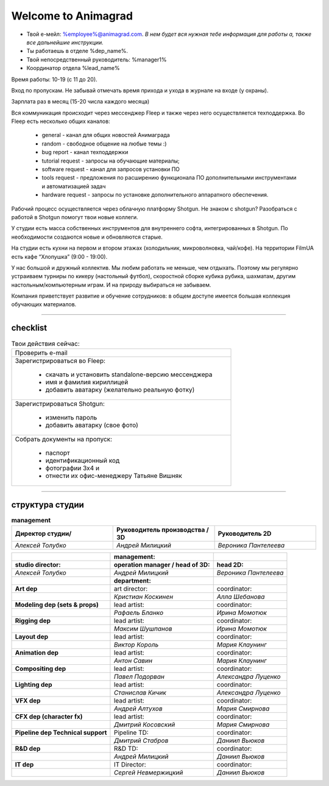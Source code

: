 Welcome to Animagrad
=====================
* Твой е-мейл: %employee%@animagrad.com.  *В нем будет вся нужная тебе информация для работы а, также все дальнейшие инструкции.*

* Ты работаешь в отделе %dep_name%.

* Твой непосредственный руководитель: %manager1%
				
* Координатор отдела %lead_name%

Время работы: 10-19 (с 11 до 20). 

Вход по пропускам. Не забывай отмечать время прихода и ухода в журнале на входе (у охраны).

Зарплата раз в месяц (15-20 числа каждого месяца)

Вся коммуникация происходит через мессенджер Fleep и также через него осуществляется техподдержка. Во Fleep есть несколько общих каналов: 

	* general - канал для общих новостей Анимаграда

	* random - свободное общение на любые темы :)

	* bug report - канал техподдержки

	* tutorial request - запросы на обучающие материалы;

	* software request - канал для запросов установки ПО

	* tools request - предложения по расширению функционала ПО дополнительными инструментами и автоматизацией задач

	* hardware request - запросы по установке дополнительного аппаратного обеспечения.

Рабочий процесс осуществляется через облачную платформу Shotgun. Не знаком с shotgun? Разобраться с работой в Shotgun помогут твои новые коллеги.

У студии есть масса собственных инструментов для внутреннего софта, интегрированных в Shotgun. По необходимости создаются новые и обновляются старые.

На студии есть кухни на первом и втором этажах (холодильник, микроволновка, чай/кофе). На территории FilmUA есть кафе “Хлопушка” (9:00 - 19:00).

У нас большой и дружный коллектив. Мы любим работать не меньше, чем отдыхать. Поэтому мы регулярно устраиваем турниры по кикеру (настольный футбол), скоростной сборке кубика рубика, шахматам, другим настольным/компьютерным играм. И на природу выбираться не забываем.

Компания приветствует развитие и обучение сотрудников: в общем доступе имеется большая коллекция обучающих материалов.

____


checklist
----------
	
.. table:: Твои действия сейчас:
	
    +------------------------------------------------------------+
    | Проверить e-mail                                           |
    +------------------------------------------------------------+
    | Зарегистрироваться во Fleep:                               |
    |                                                            |
    |	* скачать и установить standalone-версию мессенджера     |
    |	* имя и фамилия кириллицей                               |
    |	* добавить аватарку (желательно реальную фотку)          |
    +------------------------------------------------------------+
    | Зарегистрироваться Shotgun:                                |
    |                                                            |
    | 	* изменить пароль                                        |
    |	* добавить аватарку (свое фото)                          |
    +------------------------------------------------------------+
    | Собрать документы на пропуск:                              |
    |                                                            |
    |	* паспорт                                                |
    |	* идентификационный код                                  |
    |	* фотографии 3x4 и                                       |
    |	* отнести их офис-менеджеру Татьяне Вишняк               |
    +------------------------------------------------------------+
	

____

структура студии
-----------------
	
.. list-table:: **management**
   :widths: 30 30 30
   :header-rows: 1

   * - Директор студии/
     - Руководитель производства / 3D
     - Руководитель 2D
   * - *Алексей Толубко*
     - *Андрей Милицкий* 
     - *Вероника Пантелеева*
	
	
.. table::

    +-------------------------+------------------------------------+----------------------+
    |                         | management:                        |                      |
    +=========================+====================================+======================+
    | **studio director:**    | **operation manager / head of 3D:**| **head 2D:**         |
    +-------------------------+------------------------------------+----------------------+
    | *Алексей Толубко*       | *Андрей Милицкий*                  | *Вероника Пантелеева*|
    +-------------------------+------------------------------------+----------------------+
    |                         | **department:**                    |                      |
    +-------------------------+-------------+----------------------+----------------------+
    | **Art dep**                           | art director:        | coordinator:         |
    +---------------------------------------+----------------------+----------------------+
    |                                       | *Кристиан Коскинен*  | *Алла Шебанова*      |
    +---------------------------------------+----------------------+----------------------+
    | **Modeling dep (sets & props)**       | lead artist:         | coordinator:         |
    +---------------------------------------+----------------------+----------------------+
    |                                       | *Рафаель Бланко*     | *Ирина Момотюк*      |
    +---------------------------------------+----------------------+----------------------+
    | **Rigging dep**                       | lead artist:         | coordinator:         |
    +---------------------------------------+----------------------+----------------------+
    |                                       | *Максим Шушпанов*    | *Ирина Момотюк*      |
    +---------------------------------------+----------------------+----------------------+
    | **Layout dep**                        | lead artist:         | coordinator:         |
    +---------------------------------------+----------------------+----------------------+
    |                                       | *Виктор Король*      | *Мария Клаунинг*     |
    +---------------------------------------+----------------------+----------------------+
    | **Animation dep**                     | lead artist:         | coordinator:         |
    +---------------------------------------+----------------------+----------------------+
    |                                       | *Антон Савин*        | *Мария Клаунинг*     |
    +---------------------------------------+----------------------+----------------------+
    | **Compositing dep**                   | lead artist:         | coordinator:         |
    +---------------------------------------+----------------------+----------------------+
    |                                       | *Павел Подорван*     | *Александра Луценко* |
    +---------------------------------------+----------------------+----------------------+
    | **Lighting dep**                      | lead artist:         | coordinator:         |
    +---------------------------------------+----------------------+----------------------+
    |                                       | *Станислав Кичик*    | *Александра Луценко* |
    +---------------------------------------+----------------------+----------------------+
    | **VFX dep**                           | lead artist:         | coordinator:         |
    +---------------------------------------+----------------------+----------------------+
    |                                       | *Андрей Алтухов*     | *Мария Смирнова*     |
    +---------------------------------------+----------------------+----------------------+
    | **CFX dep (character fx)**            | lead artist:         | coordinator:         |
    +---------------------------------------+----------------------+----------------------+
    |                                       | *Дмитрий Косовский*  | *Мария Смирнова*     |
    +---------------------------------------+----------------------+----------------------+
    | **Pipeline dep \ Technical support**  | Pipeline TD:         | coordinator:         |
    +---------------------------------------+----------------------+----------------------+
    |                                       | *Дмитрий Стабров*    | *Даниил Вьюков*      |
    +---------------------------------------+----------------------+----------------------+
    | **R&D dep**                           | R&D TD:              | coordinator:         |
    +---------------------------------------+----------------------+----------------------+
    |                                       | *Андрей Милицкий*    | *Даниил Вьюков*      |
    +---------------------------------------+----------------------+----------------------+
    | **IT dep**                            | IT Director:         | coordinator:         |
    +---------------------------------------+----------------------+----------------------+
    |                                       | *Сергей Невмержицкий*| *Даниил Вьюков*      |
    +---------------------------------------+----------------------+----------------------+
	
